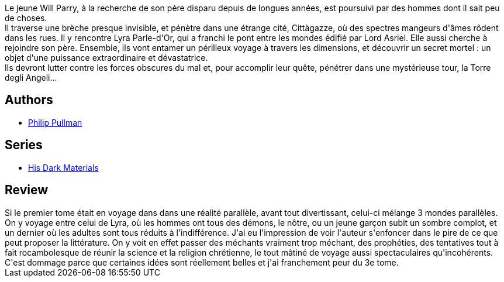 :jbake-type: post
:jbake-status: published
:jbake-title: La Tour des anges (À la croisée des mondes, #2)
:jbake-tags:  guerre, mondes-parallèles, religion, voyage,_année_2021,_mois_févr.,_note_1,rayon-imaginaire,read
:jbake-date: 2021-02-22
:jbake-depth: ../../
:jbake-uri: goodreads/books/9782070348206.adoc
:jbake-bigImage: https://i.gr-assets.com/images/S/compressed.photo.goodreads.com/books/1328372973l/13452366._SX98_.jpg
:jbake-smallImage: https://i.gr-assets.com/images/S/compressed.photo.goodreads.com/books/1328372973l/13452366._SY75_.jpg
:jbake-source: https://www.goodreads.com/book/show/13452366
:jbake-style: goodreads goodreads-book

++++
<div class="book-description">
Le jeune Will Parry, à la recherche de son père disparu depuis de longues années, est poursuivi par des hommes dont il sait peu de choses.<br />Il traverse une brèche presque invisible, et pénètre dans une étrange cité, Cittàgazze, où des spectres mangeurs d'âmes rôdent dans les rues. Il y rencontre Lyra Parle-d'Or, qui a franchi le pont entre les mondes édifié par Lord Asriel. Elle aussi cherche à rejoindre son père. Ensemble, ils vont entamer un périlleux voyage à travers les dimensions, et découvrir un secret mortel : un objet d'une puissance extraordinaire et dévastatrice.<br />Ils devront lutter contre les forces obscures du mal et, pour accomplir leur quête, pénétrer dans une mystérieuse tour, la Torre degli Angeli...
</div>
++++


## Authors
* link:../authors/3618.html[Philip Pullman]

## Series
* link:../series/His_Dark_Materials.html[His Dark Materials]

## Review

++++
Si le premier tome était en voyage dans dans une réalité parallèle, avant tout divertissant, celui-ci mélange 3 mondes parallèles. On y voyage entre celui de Lyra, où les hommes ont tous des démons, le nôtre, ou un jeune garçon subit un sombre complot, et un dernier où les adultes sont tous réduits à l'indifférence. J'ai eu l'impression de voir l'auteur s'enfoncer dans le pire de ce que peut proposer la littérature. On y voit en effet passer des méchants vraiment trop méchant, des prophéties, des tentatives tout à fait rocambolesque de réunir la science et la religion chrétienne, le tout mâtiné de voyage aussi spectaculaires qu'incohérents. C'est dommage parce que certaines idées sont réellement belles et j'ai franchement peur du 3e tome.
++++